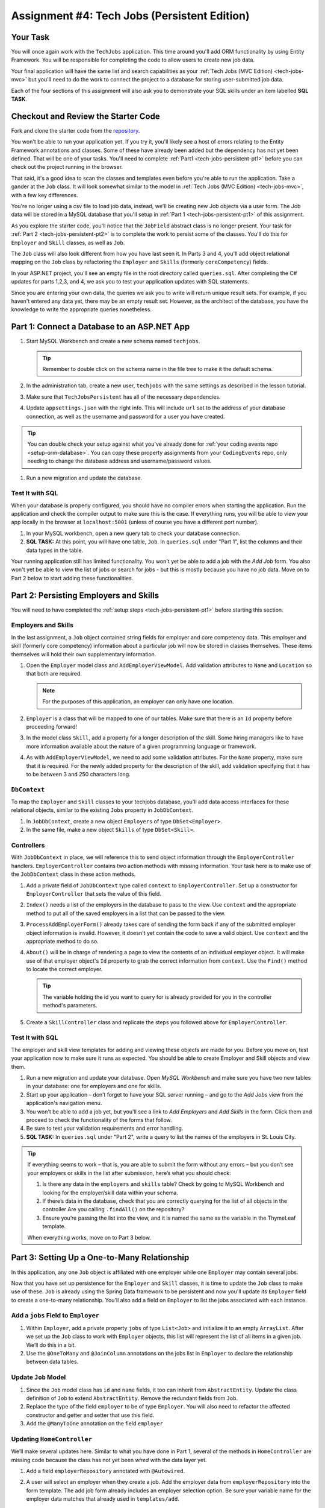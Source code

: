.. _tech-jobs-persistent:

Assignment #4: Tech Jobs (Persistent Edition)
=============================================

Your Task
---------

You will once again work with the ``TechJobs`` application. This time around you'll add ORM
functionality by using Entity Framework. You will be responsible for completing the code to allow users
to create new job data.

Your final application will have the same list and search capabilities as your :ref:`Tech Jobs (MVC Edition) <tech-jobs-mvc>` but
you'll need to do the work to connect the project to a database for storing user-submitted job data.

Each of the four sections of this assignment will also ask you to demonstrate your SQL skills under an item labelled **SQL TASK**.

Checkout and Review the Starter Code
------------------------------------

Fork and clone the starter code from the `repository <https://github.com/LaunchCodeEducation/TechJobsPersistent>`__.

You won't be able to run your application yet. If you try it, you'll likely see a host of errors relating to the
Entity Framework annotations and classes. Some of these have already been added but the dependency has not yet been defined.
That will be one of your tasks. You'll need to complete :ref:`Part1 <tech-jobs-persistent-pt1>` before you can
check out the project running in the browser.

That said, it's a good idea to scan the classes and templates even before you're able to run the application. 
Take a gander at the ``Job`` class. It will look somewhat similar to the model in
:ref:`Tech Jobs (MVC Edition) <tech-jobs-mvc>`, with a few key differences.

You're no longer using a csv file to load job data, instead, we'll be creating new Job objects via a
user form. The Job data will be stored in a MySQL database that you'll setup in :ref:`Part 1 <tech-jobs-persistent-pt1>` of this assignment.

As you explore
the starter code, you'll notice that the ``JobField`` abstract class is no longer present. Your task for
:ref:`Part 2 <tech-jobs-persistent-pt2>` is to complete the work to persist some of the classes.
You'll do this for ``Employer`` and ``Skill`` classes, as well as ``Job``.

The ``Job`` class will also look different from how you have last seen it. In Parts 3 and 4, you'll
add object relational mapping on the ``Job`` class by refactoring the ``Employer`` and ``Skills`` (formerly ``coreCompetency``)
fields.

In your ASP.NET project, you'll see an empty file in the root directory called ``queries.sql``. After completing the
C# updates for parts 1,2,3, and 4, we ask you to test your application updates with SQL statements.

Since you are entering your own data, the queries we ask you to write will return unique result sets. For example, if you haven't entered
any data yet, there may be an empty result set. However, as the architect of the database, you have the knowledge to write the
appropriate queries nonetheless.

.. _tech-jobs-persistent-pt1:

Part 1: Connect a Database to an ASP.NET App
--------------------------------------------

#. Start MySQL Workbench and create a new schema named ``techjobs``.

   .. admonition:: Tip

      Remember to double click on the schema name in the file tree to make it the default schema.

#. In the administration tab, create a new user, ``techjobs`` with the same settings as described in
   the lesson tutorial.

#. Make sure that ``TechJobsPersistent`` has all of the necessary dependencies.

#. Update ``appsettings.json`` with the right info. This will include
   ``url`` set to the address of your database connection, as well as the username and password
   for a user you have created.

.. admonition:: Tip

   You can double check your setup against what you've already done for
   :ref:`your coding events repo <setup-orm-database>`. You can copy these property assignments from your ``CodingEvents`` repo, only needing to change the database address and username/password values.

#. Run a new migration and update the database.

Test It with SQL
^^^^^^^^^^^^^^^^

When your database is properly configured, you should have no compiler errors when starting the application. Run the application
and check the compiler output to make sure this is the case. If everything runs, you will be able to view your app
locally in the browser at ``localhost:5001`` (unless of course you have a different port number).

#. In your MySQL workbench, open a new query tab to check your database connection.

#. **SQL TASK:** At this point, you will have one table, ``Job``. In ``queries.sql`` under "Part 1", list the columns and their data types
   in the table.

Your running application still has limited functionality. You won't yet be able to add a job with the *Add Job* form. You also
won't yet be able to view the list of jobs or search for jobs - but this is mostly because you have no job data. Move on to
Part 2 below to start adding these functionalities.

.. TODO: Modify part 2 to make students build view models

.. _tech-jobs-persistent-pt2:

Part 2: Persisting Employers and Skills
---------------------------------------

You will need to have completed the :ref:`setup steps <tech-jobs-persistent-pt1>` before starting this
section.

Employers and Skills
^^^^^^^^^^^^^^^^^^^^

In the last assignment, a ``Job`` object contained string fields for employer and core competency data. This employer
and skill (formerly core competency) information about a particular job will now be stored in classes themselves.
These items themselves will hold their own supplementary information.

#. Open the ``Employer`` model class and ``AddEmployerViewModel``. Add validation attributes to ``Name`` and ``Location`` so that both are required.

   .. admonition:: Note

      For the purposes of this application, an employer can only have one location.

#. ``Employer`` is a class that will be mapped to one of our tables. Make sure that there is an ``Id`` property before proceeding forward!

#. In the model class ``Skill``, add a property for a longer description of the skill. Some hiring managers like to have
   more information available about the nature of a given programming language or framework.

#. As with ``AddEmployerViewModel``, we need to add some validation attributes. For the ``Name`` property, make sure that it is required.
   For the newly added property for the description of the skill, add validation specifying that it has to be between 3 and 250 characters long.

``DbContext``
^^^^^^^^^^^^^

To map the ``Employer`` and ``Skill`` classes to your techjobs database, you'll add data access interfaces for these relational
objects, similar to the existing ``Jobs`` property in ``JobDbContext``.

#. In ``JobDbContext``, create a new object ``Employers`` of type ``DbSet<Employer>``.
#. In the same file, make a new object ``Skills`` of type ``DbSet<Skill>``.

Controllers
^^^^^^^^^^^

With ``JobDbContext`` in place, we will reference this to send object information through
the ``EmployerController`` handlers. ``EmployerController`` contains two action methods with missing
information. Your task here is to make use of the ``JobDbContext`` class in these action methods.

#. Add a private field of ``JobDbContext`` type called ``context`` to
   ``EmployerController``. Set up a constructor for ``EmployerController`` that sets the value of this field.

#. ``Index()`` needs a list of the employers in the database to pass to the view.
   Use ``context`` and the appropriate method to put all of the saved employers in a list that can be passed to the view.

#. ``ProcessAddEmployerForm()`` already takes care of sending the form back if any of the submitted
   employer object information is invalid. However, it doesn't yet contain the code to save a
   valid object. Use ``context`` and the appropriate method to do so.

#. ``About()`` will be in charge of rendering a page to view the contents of an individual
   employer object. It will make use of that employer object's ``Id`` property to grab the correct
   information from ``context``. Use the ``Find()`` method to locate the correct employer.

   .. admonition:: Tip

      The variable holding the id you want to query for is already provided for you in the controller
      method's parameters.

#. Create a ``SkillController`` class and replicate the steps you followed above for ``EmployerController``.

Test It with SQL
^^^^^^^^^^^^^^^^

The employer and skill view templates for adding and viewing these objects are made for you. Before you move on,
test your application now to make sure it runs as expected. You should be able to create Employer and Skill objects
and view them.

#. Run a new migration and update your database. Open *MySQL Workbench* and make sure you have two new tables in your database: one for employers and one for skills.

#. Start up your application – don’t forget to have your SQL server running – and go to the *Add Jobs*
   view from the application's navigation menu.

#. You won't be able to add a job yet, but you'll see a link to *Add Employers* and *Add Skills* in the form. Click them and proceed
   to check the functionality of the forms that follow.

#. Be sure to test your validation requirements and error handling.

#. **SQL TASK:** In ``queries.sql`` under "Part 2", write a query to list the names of the employers in St. Louis City.

.. admonition:: Tip

   If everything seems to work – that is, you are
   able to submit the form without any errors – but you don’t see your
   employers or skills in the list after submission, here’s what you should check:

   #. Is there any data in the ``employers`` and ``skills`` table? Check by going to MySQL Workbench
      and looking for the employer/skill data within your schema.

   #. If there’s data in the database, check that you are correctly
      querying for the list of all objects in the controller
      Are you calling ``.findAll()`` on the repository?

   #. Ensure you’re passing the list into the view, and it is named the same as the variable in the ThymeLeaf template.

   When everything works, move on to Part 3 below.

.. _tech-jobs-persistent-pt3:

.. TODO: Check in with Class 17 content before proceeding!

Part 3: Setting Up a One-to-Many Relationship
---------------------------------------------

In this application, any one ``Job`` object is affiliated with one employer while one ``Employer`` may contain several jobs.

Now that you have set up persistence for the ``Employer`` and ``Skill`` classes, it is time to update the ``Job`` class
to make use of these. ``Job`` is already using the Spring Data framework to be persistent and now you'll update its
``Employer`` field to create a one-to-many relationship. You'll also add a field on ``Employer`` to list the jobs associated
with each instance.

Add a ``jobs`` Field to ``Employer``
^^^^^^^^^^^^^^^^^^^^^^^^^^^^^^^^^^^^

#. Within ``Employer``, add a private property ``jobs`` of type
   ``List<Job>`` and initialize it to an empty ``ArrayList``. After we
   set up the ``Job`` class to work with ``Employer`` objects, this list
   will represent the list of all items in a given job. We’ll do this
   in a bit.

#. Use the ``@OneToMany`` and ``@JoinColumn`` annotations on the jobs list in ``Employer`` to declare the relationship between
   data tables.

Update ``Job`` Model
^^^^^^^^^^^^^^^^^^^^

#. Since the ``Job`` model class has ``id`` and ``name`` fields, it too can inherit from ``AbstractEntity``. Update the
   class definition of ``Job`` to extend ``AbstractEntity``. Remove the redundant fields from ``Job``.

#. Replace the type of the field ``employer`` to be of type ``Employer``. You will also need to refactor the affected constructor
   and getter and setter that use this field.

#. Add the ``@ManyToOne`` annotation on the field ``employer``

.. _data-in-homecontroller:

Updating ``HomeController``
^^^^^^^^^^^^^^^^^^^^^^^^^^^

We’ll make several updates here. Similar to what you have done in Part 1, several of the methods in ``HomeController`` are
missing code because the class has not yet been *wired* with the data layer yet.


#. Add a field ``employerRepository`` annotated with ``@Autowired``.
#. A user will select an employer when they create a job. Add the employer data from ``employerRepository`` into the form template.
   The add job form already includes an employer selection option. Be sure your variable name for the employer data matches that
   already used in ``templates/add``.
#. Checkout ``templates/add.html``. Make a mental note of the name of the variable being used to pass the selected employer
   id on form submission.
#. In ``processAddJobForm``, add a parameter to the method to pass in the template variable you just found. You'll need to use the
   ``@RequestParam`` annotation on this parameter.
#. Still in ``processAddJobForm``, add code inside of this method to select the employer object that has been chosen to be
   affiliated with the new job. You will need to select the employer using the request parameter you've added to the method.

   .. admonition:: Note

      An employer only needs to be found and set on the new job object if the form data is validated.


Test It with SQL
^^^^^^^^^^^^^^^^

You made a lot of changes! Great work.

Assuming you don’t have any compiler errors, start up your
application. Don’t forget to start your SQL server. Make sure you can
create a new job object from the *Add Jobs* form, selecting a pre-existing employer.

Then, make sure the data has been saved in your job table. You should see a column for
``employer_id``, corresponding to the employer object selected for the new job.

You have changed the architecture of your job table. You will still be able to add a new entry that has an
``employer_id`` column but you'll note that job still has the now defunct ``employer`` column. You can keep your database
clean by removing the job table. It will be recreated when you run the application again.

#. **SQL TASK:** In ``queries.sql`` under "Part 3", write the SQL statement to remove the job table.


The *List* and *Search* functionality still isn't quite fixed so to view a job in the application, make a note
of the job's id in the SQL table. Back in your browser, enter the path for ``/view/{jobId}``.


When everything works, move on to Part 4 below.

.. _tech-jobs-persistent-pt4:

.. TODO: Check in with Class 17 content before proceeding!

Part 4: Setting Up a Many-to-Many Relationship
----------------------------------------------

Using a many-to-many relationship, we can now use the ``Skill`` object to store a ``Job`` object's skills. At the moment,
a job can have many skills listed as strings. In this section, you'll be tasked with changing this field type to be a list
of skills. Just as a job requires many skills, any skill can be associated with several jobs. With this in mind, you'll also
add a list of jobs as a field onto the skill class.


``Skill.jobs``
^^^^^^^^^^^^^^

#. In your ``Skill`` class, add a jobs field.

   #. What type should this field be?

   #. This field has a many-to-many type relationship with skills. You'll need to add the ``@ManyToMany`` annotation
      with an argument ``mappedBy="skills"`` to ensure this mapping.

Refactor ``Job.skills``
^^^^^^^^^^^^^^^^^^^^^^^

#. Update your ``Job`` model class to fit its many-to-many relationship with skills.

   #. ``Job.skills`` already exists. What needs to change and/or be added to map this relationship?

      .. admonition:: Tip

         Be sure to check the whole class for any necessary type updates.


Updating ``HomeController``, Again
^^^^^^^^^^^^^^^^^^^^^^^^^^^^^^^^^^

You next need to wire ``HomeController`` now with the skills data in order to add skills objects to a new job.
This will look almost precisely like what you have done for employer data above. Refer back to
:ref:`this section <data-in-homecontroller>` to inject the controller with skill data.

There is, however, one difference to keep in mind. The job form being processed only accepts one employer by an ``id``
field. Many skills can be added to a single job, though. Here's what we'll say about how to send the right skills along with
the job form.

#. The code for the view has already been written. Look in ``templates/add.html``. You'll see a form-group section that iterates
   over available skills data and renders a checkbox for each skill. Each checkbox input contains an attribute ``name="skills"``.
#. You'll need to pass in that attribute value to ``processAddJobForm`` in ``HomeController`` as a ``@RequestParam``.

   .. sourcecode:: java

      @RequestParam List<Integer> skills

#. Then, to get the skills data from a list of ids (rather than a single id as we did with employer), use the ``CrudRepository`` method
   ``.findAllById(ids)``.

   .. sourcecode:: java

      List<Skill> skillObjs = (List<Skill>) skillRepository.findAllById(skills);
      newJob.setSkills(skillObjs);

   .. admonition:: Note

      As with a job's employer, you only need to query your database for skills if the job model is valid.


It's Your Job, List It and Re-Search It
^^^^^^^^^^^^^^^^^^^^^^^^^^^^^^^^^^^^^^^

You now have all the tools in place to re-implement the list and search views from :ref:`tech-jobs-mvc`.

#. In the ``ListController`` class, add fields for ``EmployerRepository`` and ``SkillRepository``, both annotated with
   ``@Autowired``.
#. You'll also need to pass the employer and skill data from those repositories into the view template rendered at ``list/``.
   Add the right ``model.addAttribute(name, value)`` statements to pass this info into ``templates/list.html``.


Test It with SQL
^^^^^^^^^^^^^^^^

Run your application and make sure you can create a new job with an employer and several skills. You should now also have restored
full list and search capabilities.

#. **SQL TASK:** In ``queries.sql`` under "Part 4", write a query to return a list of the names
   and descriptions of all skills that are attached to jobs in alphabetical order.
   If a skill does not have a job listed, it should not be
   included in the results of this query.

   .. admonition:: Tip

      You will need to make use of "is not null".


When everything works, you’re done! Congrats!


How to Submit
-------------

To turn in your assignment and get credit, follow the :ref:`submission instructions <how-to-submit-work>`.

